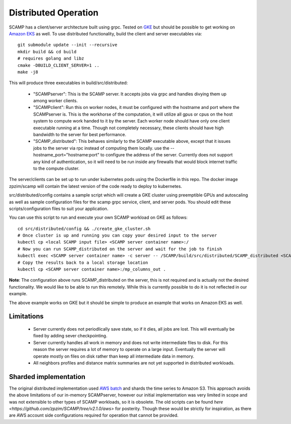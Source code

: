 Distributed Operation
=====================

SCAMP has a client/server architecture built using grpc. Tested on `GKE <https://cloud.google.com/kubernetes-engine/>`_ but should be possible to get working on `Amazon EKS <https://aws.amazon.com/eks/>`_ as well. To use distributed functionality, build the client and server executables via::

  git submodule update --init --recursive
  mkdir build && cd build
  # requires golang and libz
  cmake -DBUILD_CLIENT_SERVER=1 ..
  make -j8

This will produce three executables in build/src/distributed:
    
  * "SCAMPserver": This is the SCAMP server. It accepts jobs via grpc and handles divying them up among worker clients.
  * "SCAMPclient": Run this on worker nodes, it must be configured with the hostname and port where the SCAMPserver is. This is the workhorse of the computation, it will utilize all gpus or cpus on the host system to compute work handed to it by the server. Each worker node should have only one client executable running at a time. Though not completely necessary, these clients should have high bandwidth to the server for best performance.
  * "SCAMP_distributed": This behaves similarly to the SCAMP executable above, except that it issues jobs to the server via rpc instead of computing them locally. use the --hostname_port="hostname:port" to configure the address of the server. Currently does not support any kind of authentication, so it will need to be run inside any firewalls that would block internet traffic to the compute cluster.
 
The server/clients can be set up to run under kubernetes pods using the Dockerfile in this repo. The docker image zpzim/scamp will contain the latest version of the code ready to deploy to kubernetes.

src/distributed/config contains a sample script which will create a GKE cluster using preemptible GPUs and autoscaling as well as sample configuration files for the scamp grpc service, client, and server pods. You should edit these scripts/configuration files to suit your application.

You can use this script to run and execute your own SCAMP workload on GKE as follows::

  cd src/distributed/config && ./create_gke_cluster.sh
  # Once cluster is up and running you can copy your desired input to the server
  kubectl cp <local SCAMP input file> <SCAMP server container name>:/
  # Now you can run SCAMP_distributed on the server and wait for the job to finish
  kubectl exec <SCAMP server container name> -c server -- /SCAMP/build/src/distributed/SCAMP_distributed <SCAMP arguments>
  # Copy the results back to a local storage location
  kubectl cp <SCAMP server container name>:/mp_columns_out .

**Note**: The configuration above runs SCAMP_distributed on the server, this is not required and is actually not the desired functionality. We would like to be able to run this remotely. While this is currently possible to do it is not reflected in our example.

The above example works on GKE but it should be simple to produce an example that works on Amazon EKS as well.

Limitations
***********

  * Server currently does not periodlically save state, so if it dies, all jobs are lost. This will eventually be fixed by adding sever checkpointing.
  * Server currently handles all work in memory and does not write intermediate files to disk. For this reason the server requires a lot of memory to operate on a large input. Eventually the server will operate mostly on files on disk rather than keep all intermediate data in memory.
  * All neighbors profiles and distance matrix summaries are not yet supported in distributed workloads.

Sharded implementation
**********************

The original distributed implementation used `AWS batch <https://aws.amazon.com/batch/>`_ and shards the time series to Amazon S3. This approach avoids the above limitations of our in-memory SCAMPserver, however our initial implementation was very limited in scope and was not extensible to other types of SCAMP workloads, so it is obsolete. The old scripts can be found `here <https://github.com/zpzim/SCAMP/tree/v2.1.0/aws>` for posterity. Though these would be strictly for inspiration, as there are AWS account side configurations required for operation that cannot be provided. 


